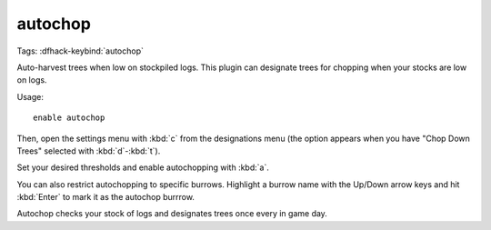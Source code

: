autochop
========

Tags:
:dfhack-keybind:`autochop`

Auto-harvest trees when low on stockpiled logs. This plugin can designate trees
for chopping when your stocks are low on logs.

Usage::

    enable autochop

Then, open the settings menu with :kbd:`c` from the designations menu (the
option appears when you have "Chop Down Trees" selected with :kbd:`d`-:kbd:`t`).

Set your desired thresholds and enable autochopping with :kbd:`a`.

You can also restrict autochopping to specific burrows. Highlight a burrow name
with the Up/Down arrow keys and hit :kbd:`Enter` to mark it as the autochop
burrrow.

Autochop checks your stock of logs and designates trees once every in game day.
